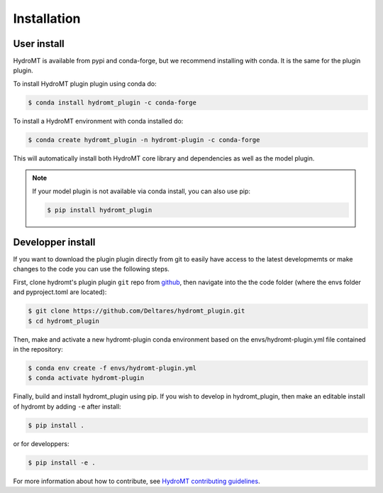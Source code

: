 Installation
============

User install
------------

HydroMT is available from pypi and conda-forge, but we recommend installing with conda.
It is the same for the plugin plugin.

To install HydroMT plugin plugin using conda do:

.. code-block:: console

    $ conda install hydromt_plugin -c conda-forge

To install a HydroMT environment with conda installed do:

.. code-block:: console

    $ conda create hydromt_plugin -n hydromt-plugin -c conda-forge

This will automatically install both HydroMT core library and dependencies as well as the model plugin.

.. note::

  If your model plugin is not available via conda install, you can also use pip:
  
  .. code-block:: console
  
      $ pip install hydromt_plugin


Developper install
------------------
If you want to download the plugin plugin directly from git to easily have access to the latest developmemts or 
make changes to the code you can use the following steps.

First, clone hydromt's plugin plugin ``git`` repo from
`github <https://github.com/Deltares/hydromt_plugin>`_, then navigate into the 
the code folder (where the envs folder and pyproject.toml are located):

.. code-block:: console

    $ git clone https://github.com/Deltares/hydromt_plugin.git
    $ cd hydromt_plugin

Then, make and activate a new hydromt-plugin conda environment based on the envs/hydromt-plugin.yml
file contained in the repository:

.. code-block:: console

    $ conda env create -f envs/hydromt-plugin.yml
    $ conda activate hydromt-plugin

Finally, build and install hydromt_plugin using pip. If you wish to develop in hydromt_plugin, then 
make an editable install of hydromt by adding ``-e`` after install:

.. code-block:: console

    $ pip install .

or for developpers:

.. code-block:: console

    $ pip install -e .

For more information about how to contribute, see `HydroMT contributing guidelines <https://deltares.github.io/hydromt_plugin/latest/contributing.html>`_.
